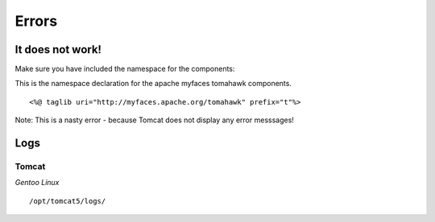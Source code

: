 Errors
******

It does not work!
=================

Make sure you have included the namespace for the components:

This is the namespace declaration for the apache myfaces tomahawk components.

::

  <%@ taglib uri="http://myfaces.apache.org/tomahawk" prefix="t"%>

Note: This is a nasty error - because Tomcat does not display any error messsages!

Logs
====

Tomcat
------

*Gentoo Linux*

::

  /opt/tomcat5/logs/

